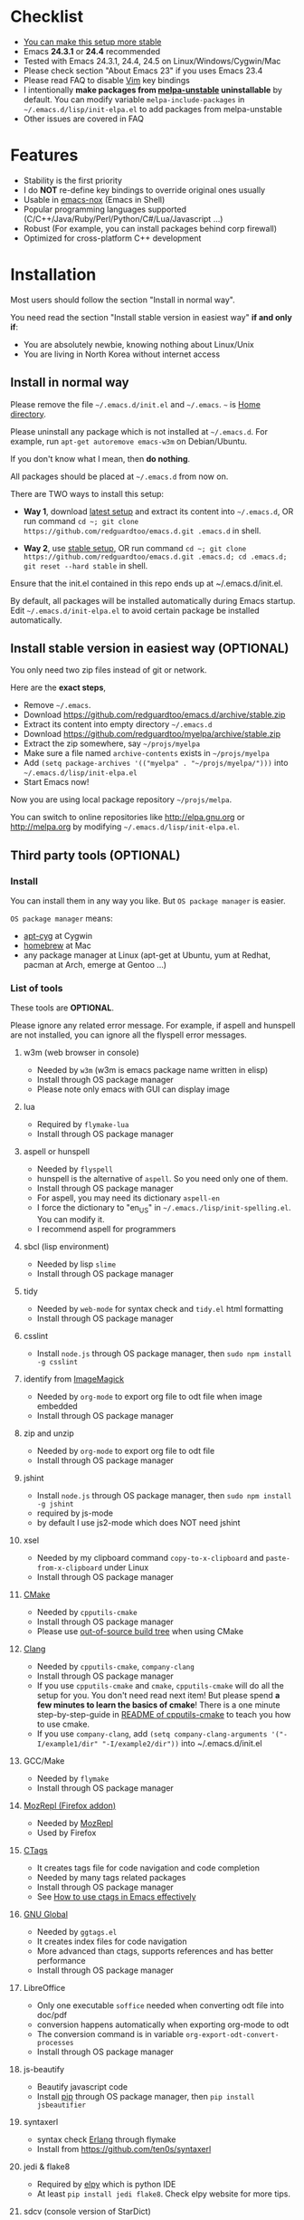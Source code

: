 * Checklist
- [[https://github.com/redguardtoo/emacs.d/issues/169][You can make this setup more stable]]
- Emacs *24.3.1* or *24.4* recommended
- Tested with Emacs 24.3.1, 24.4, 24.5 on Linux/Windows/Cygwin/Mac
- Please check section "About Emacs 23" if you uses Emacs 23.4
- Please read FAQ to disable [[http://www.vim.org][Vim]] key bindings
- I intentionally *make packages from [[http://melpa.org][melpa-unstable]] uninstallable* by default. You can modify variable =melpa-include-packages= in =~/.emacs.d/lisp/init-elpa.el= to add packages from melpa-unstable
- Other issues are covered in FAQ
* Features
- Stability is the first priority
- I do *NOT* re-define key bindings to override original ones usually
- Usable in [[https://packages.debian.org/emacs-nox][emacs-nox]] (Emacs in Shell)
- Popular programming languages supported (C/C++/Java/Ruby/Perl/Python/C#/Lua/Javascript ...)
- Robust (For example, you can install packages behind corp firewall)
- Optimized for cross-platform C++ development
* Installation
Most users should follow the section "Install in normal way".

You need read the section "Install stable version in easiest way" *if and only if*:
- You are absolutely newbie, knowing nothing about Linux/Unix
- You are living in North Korea without internet access
** Install in normal way
Please remove the file =~/.emacs.d/init.el= and =~/.emacs=. =~= is [[https://en.wikipedia.org/wiki/Home_directory][Home directory]].

Please uninstall any package which is not installed at =~/.emacs.d=. For example, run =apt-get autoremove emacs-w3m= on Debian/Ubuntu.

If you don't know what I mean, then *do nothing*.

All packages should be placed at =~/.emacs.d= from now on.

There are TWO ways to install this setup:

- *Way 1*, download [[https://github.com/redguardtoo/emacs.d/archive/master.zip][latest setup]] and extract its content into =~/.emacs.d=, OR run command =cd ~; git clone https://github.com/redguardtoo/emacs.d.git .emacs.d= in shell.

- *Way 2*, use [[https://github.com/redguardtoo/emacs.d/archive/stable.zip][stable setup]], OR run command =cd ~; git clone https://github.com/redguardtoo/emacs.d.git .emacs.d; cd .emacs.d; git reset --hard stable= in shell.

Ensure that the init.el contained in this repo ends up at ~/.emacs.d/init.el.

By default, all packages will be installed automatically during Emacs startup. Edit =~/.emacs.d/init-elpa.el= to avoid certain package be installed automatically.

** Install stable version in easiest way (OPTIONAL)
You only need two zip files instead of git or network.

Here are the *exact steps*,
- Remove =~/.emacs=.
- Download [[https://github.com/redguardtoo/emacs.d/archive/stable.zip]]
- Extract its content into empty directory =~/.emacs.d=
- Download [[https://github.com/redguardtoo/myelpa/archive/stable.zip]]
- Extract the zip somewhere, say =~/projs/myelpa=
- Make sure a file named =archive-contents= exists in =~/projs/myelpa=
- Add =(setq package-archives '(("myelpa" . "~/projs/myelpa/")))= into =~/.emacs.d/lisp/init-elpa.el= 
- Start Emacs now!

Now you are using local package repository =~/projs/melpa=.

You can switch to online repositories like http://elpa.gnu.org or http://melpa.org by modifying =~/.emacs.d/lisp/init-elpa.el=.
** Third party tools (OPTIONAL)
*** Install
You can install them in any way you like. But =OS package manager= is easier.

=OS package manager= means:
- [[https://github.com/transcode-open/apt-cyg][apt-cyg]] at Cygwin
- [[https://github.com/mxcl/homebrew][homebrew]] at Mac
- any package manager at Linux (apt-get at Ubuntu, yum at Redhat, pacman at Arch, emerge at Gentoo ...)
*** List of tools
These tools are *OPTIONAL*.

Please ignore any related error message. For example, if aspell and hunspell are not installed, you can ignore all the flyspell error messages.
**** w3m (web browser in console)
- Needed by =w3m= (w3m is emacs package name written in elisp)
- Install through OS package manager
- Please note only emacs with GUI can display image
**** lua
- Required by =flymake-lua=
- Install through OS package manager
**** aspell or hunspell
- Needed by =flyspell=
- hunspell is the alternative of =aspell=. So you need only one of them.
- Install through OS package manager
- For aspell, you may need its dictionary =aspell-en=
- I force the dictionary to "en_US" in =~/.emacs./lisp/init-spelling.el=. You can modify it.
- I recommend aspell for programmers

**** sbcl (lisp environment)
- Needed by lisp =slime=
- Install through OS package manager

**** tidy
- Needed by =web-mode= for syntax check and =tidy.el= html formatting
- Install through OS package manager

**** csslint
- Install =node.js= through OS package manager, then =sudo npm install -g csslint=

**** identify from [[http://www.imagemagick.org/][ImageMagick]]
- Needed by =org-mode= to export org file to odt file when image embedded
- Install through OS package manager
**** zip and unzip
- Needed by =org-mode= to export org file to odt file
- Install through OS package manager
**** jshint
- Install =node.js= through OS package manager, then =sudo npm install -g jshint=
- required by js-mode
- by default I use js2-mode which does NOT need jshint
**** xsel
- Needed by my clipboard command =copy-to-x-clipboard= and =paste-from-x-clipboard= under Linux
- Install through OS package manager

**** [[http://www.cmake.org][CMake]]
- Needed by =cpputils-cmake=
- Install through OS package manager
- Please use [[http://www.cmake.org/Wiki/CMake_FAQ][out-of-source build tree]] when using CMake

**** [[http://clang.llvm.org][Clang]]
- Needed by =cpputils-cmake=, =company-clang=
- Install through OS package manager
- If you use =cpputils-cmake= and =cmake=, =cpputils-cmake= will do all the setup for you. You don't need read next item! But please spend *a few minutes to learn the basics of cmake*! There is a one minute step-by-step-guide in [[https://github.com/redguardtoo/cpputils-cmake][README of cpputils-cmake]] to teach you how to use cmake.
- If you use =company-clang=, add =(setq company-clang-arguments '("-I/example1/dir" "-I/example2/dir"))= into ~/.emacs.d/init.el

**** GCC/Make
- Needed by =flymake=
- Install through OS package manager

**** [[https://addons.mozilla.org/en-us/firefox/addon/mozrepl/][MozRepl (Firefox addon)]]
- Needed by [[http://www.emacswiki.org/emacs/MozRepl][MozRepl]]
- Used by Firefox

**** [[http://ctags.sourceforge.net][CTags]]
- It creates tags file for code navigation and code completion
- Needed by many tags related packages
- Install through OS package manager
- See [[http://blog.binchen.org/?p=1057][How to use ctags in Emacs effectively]]

**** [[http://www.gnu.org/software/global][GNU Global]]
- Needed by =ggtags.el=
- It creates index files for code navigation
- More advanced than ctags, supports references and has better performance
- Install through OS package manager

**** LibreOffice
- Only one executable =soffice= needed when converting odt file into doc/pdf
- conversion happens automatically when exporting org-mode to odt
- The conversion command is in variable =org-export-odt-convert-processes=
- Install through OS package manager
**** js-beautify
- Beautify javascript code
- Install [[http://pip.readthedocs.org/en/stable/installing/][pip]] through OS package manager, then =pip install jsbeautifier=
**** syntaxerl
- syntax check [[http://www.erlang.org/][Erlang]] through flymake
- Install from [[https://github.com/ten0s/syntaxerl]]
**** jedi & flake8
- Required by [[https://github.com/jorgenschaefer/elpy][elpy]] which is python IDE
- At least =pip install jedi flake8=. Check elpy website for more tips.
**** sdcv (console version of StarDict)
- Required by sdcv.el
- Install through OS package manager
- Run =curl http://abloz.com/huzheng/stardict-dic/dict.org/stardict-dictd_www.dict.org_wn-2.4.2.tar.bz2 | tar jx -C ~/.stardict/dic= to install dictionary
**** [[https://github.com/ggreer/the_silver_searcher][the_silver_search (ag)]]
- Search text in files
- Required by `M-x my-grep`
- Install through OS package manager
* Tutorial (OPTIONAL)
=~/.emacs.d/lisp/init-evil.el= contains my most frequently used key bindings.
** Basic tutorial
Everyone should finish this tutorial at first.
*** Step 1, learn OS basics
At minimum you need know,
- What is [[https://en.wikipedia.org/wiki/Environment_variable][Environment variable]] 
- What is [[https://en.wikipedia.org/wiki/Pipeline_(Unix)][Pipeline (Unix)]], [[https://en.wikipedia.org/wiki/Standard_streams][Standard streams]]
*** Step 2, read official tutorial at least once
Press =C-h t= in Emacs ("C" means Ctrl key, "M" means Alt key) to read bundled tutorial. 

At minimum you need know:
- How to move cursor
- How to read help by pressing =C-h v= and =C-h f=.
*** Step 3, know org-mode basics
[[http://orgmode.org/][Org-mode]] is for notes-keeping and planning.

Please watch the [[https://www.youtube.com/watch?v=oJTwQvgfgMM][Carsten Dominik's talk]]. It's really simple. The only hot key to remember is =Tab=.
*** Step 4, solve your first problem
For that problem, you can visit [[http://www.emacswiki.org/emacs/][EmacsWiki]] for the solution. Newbies can ask for help at [[http://www.reddit.com/r/emacs/]].
** Evil-mode tutorial
Required for vim user,
- Finish [[http://superuser.com/questions/246487/how-to-use-vimtutor][vimtutor]].
- Read ~/.emacs.d/site-lisp/evil/doc/evil.pdf
** Methodology
See [[https://github.com/redguardtoo/mastering-emacs-in-one-year-guide][Master Emacs in One Year]].
* FAQ
** Toggle color theme
By default [[https://github.com/alloy-d/color-theme-molokai/blob/master/molokai-theme.el][color-theme-molokai]] is used.

But you can run the =M-x my-toggle-color-theme= to switch to the fallback theme =color-theme-deep-blue=.

You can change the definition of =my-toggle-color-theme= in =init-color-theme.el=.
** Start a shell inside Emacs
Please =M-x multi-term=.

If you want to use Zsh instead of Bash, please modify init-term-mode.el
** Use HTTPS instead of HTTP to download packages
=(setq melpa-use-https-repo t)=. =melpa-use-https-repo= is defined in init-elpa.el.
** Setup fonts in GUI Emacs
Non-Chinese use [[https://github.com/rolandwalker/unicode-fonts][unicode-fonts]] and Chinese use [[https://github.com/tumashu/chinese-fonts-setup][chinese-fonts-setup]].

Neither package is included in this setup. You need install them manually.
** Synchronize setup with Git
Most people should synchronize from my stable setup which is updated every 6 months:
#+begin_src bash
git pull https://redguardtoo@github.com/redguardtoo/emacs.d.git stable
#+end_src

But advanced users can use latest setup:
#+begin_src bash
git pull https://redguardtoo@github.com/redguardtoo/emacs.d.git
#+end_src

If you don't like my commits, you can revert them:
#+begin_src bash
# always start from the latest related commit
git revert commit-2014-12-01
git revert commit-2014-11-01
#+end_src
** Indentation
Learn [[http://www.emacswiki.org/emacs/IndentationBasics][basics]].

Then use [[http://blog.binchen.org/posts/easy-indentation-setup-in-emacs-for-web-development.html][my solution]].
** Editing Lisp
Please note [[http://emacswiki.org/emacs/ParEdit][paredit-mode]] is enabled when editing Lisp. Search "paredit cheat sheet" to learn its key bindings.
** Use [[https://github.com/Malabarba/smart-mode-line][smart-mode-line]] or [[https://github.com/milkypostman/powerline][powerline]]?
Comment out =(require 'init-modeline)= in init.el at first.
** Key bindings doesn't work?
Other software may intercept the key bindings. For example, someone [[https://github.com/redguardtoo/emacs.d/issues/320][reported QQ on windows 8 can intercept =M-x=]].
** Plugins doesn't work?
If two plugins conflicts, the more frequently used plugin takes priority.

But there exists workaround for less used plugin. Check "~/.emacs.d/lisp/init-evil.el" for the list of alternative.

For example, if =which-func-mode= cannot display function name at mode-line, you can use =M-x popup-which-function= instead.

=popup-which-function= is mentioned in init-evil.el.
** How to use org-mode
Press =M-x org-version=, then read corresponding online manual.

If you find anything doesn't work out of the box, it's because you haven't do the required setup required by official setup yet.

For example, =org-capture= need your [[http://orgmode.org/manual/Setting-up-capture.html#Setting-up-capture][manual setup]].
** OS X user?
You need replace legacy Emacs 22 and ctags with the new versions.

The easiest way is change [[https://en.wikipedia.org/wiki/PATH_(variable)][Environment variable PATH]].
** Locked packages
Some packages (Evil, Helm, Web-mode ...) are so important to my workflow that I locked their versions.

Those packages are placed at =~/.emacs.d/site-lisp=.

They will not be upgraded through ELPA automatically unless you delete corresponding folders.
** Customize global variables
Some variables are hard coded so you cannot "M-x customize" to modify them.

Here are the steps to change their values:
- Find the variable description by =M-x customize=
- For text "Company Clang Insert Arguments", search =company-clang-insert-argument= in =~/.emacs.d/lisp/=
- You will find =~/.emacs.d/lisp/init-company.el= and modify =company-clang-insert-argument=

BTW, please *read my comments* above the code at first.
** Open file with Ido
If you press =C-x C-f= to open a file, [[http://emacswiki.org/emacs/InteractivelyDoThings][Ido]] will show the completions.

You can keep pressing =C-f= to ignore the completions.
** Windows
I strongly suggest [[http://www.cygwin.com/][Cygwin]] version of Emacs. But native windows version is OK if you declare *Environment variable* HOME which points to a user directory =C:\Users\<username>= on Windows 7+. You need extract =.emacs.d= into the directory HOME points to.
** Yasnippet key bindings
Instead of =M-x yas-expand= or press TAB key, you may press =M-j= instead.
** Non-English users
Locale must be *UTF-8 compatible*. For example, as I type =locale= in shell, I got the output "zh_CN.UTF-8".
** Behind corporate firewall
Type below command in shell:
#+begin_src bash
http_proxy=http://yourname:passwd@proxy.company.com:8080 emacs -nw
#+end_src
** Government blocks the internet?
You may need [[https://github.com/goagent/goagent][goagent]]. Run command =http_proxy=http://127.0.0.1:8087 emacs -nw= in shell after starting goagent server.
** Email
If you use Gnus for email, check init-gnus.el and read [[http://blog.binchen.org/?p=403][my Gnus tutorial]].
** Cannot download ELPA packages?
Some package cannot be downloaded automatically because of network problem.

You could
- =M-x list-packages= to manually install it
- Or =M-x package-refresh-content= and restart Emacs. the package will be installed automatically
** Disable vim keybinding
By default EVIL (Vim emulation in Emacs) is used. You can comment out line containing "(require 'init-evil)" in init.el to unload it.
** Evil setup
It's defined in "~/.emacs.d/lisp/init-evil.el". Press =C-z= to switch between Emacs and Vim key bindings.

Please reading [[https://gitorious.org/evil/evil/blobs/raw/doc/doc/evil.pdf][its PDF manual]] before using evil-mode.

** C++ auto-completion doesn't work?
I assume you are using company-mode. Other packages have similar setup.

At minimum:
- You need install clang
- Make sure your code is syntax correct at the beginning
- assign reasonable value into company-clang-arguments

Here is sample code:
#+begin_src elisp
(setq company-clang-arguments '("-I/home/myname/projs/test-cmake" "-I/home/myname/projs/test-cmake/inc"))
#+end_src

In "friendly" Visual C++, you need do [[http://www.codeproject.com/Tips/588022/Using-Additional-Include-Directories][similar setup]].

** Color theme
*** Preview color theme
Check [[https://emacsthemes.com/]].

Write down the name of color theme (for example, molokai).

*** Setup color theme manually (recommended)
Insert below code into "~/.emacs.d/lisp/init-color-theme.el",
#+BEGIN_SRC elisp
;; the color theme name "molokai"" could be replaced with other theme name
(require 'color-theme-molokai)
(color-theme-molokai)
#+END_SRC

"M-x color-theme-select" *may not work* because of some design flaw in Emacs.

Please note there is *NO unified way* to enable color theme. You need read color theme's documentation at first.

My sample code works for most color themes.

If you *insist on configuring the color theme in a different way*, please,
- Comment out the line containing =(require 'init-color-theme)= in "~/.emacs.d/init.el" at first
- Read [[http://www.emacswiki.org/emacs?action=browse;oldid=ColorTheme;id=ColorAndCustomThemes][EmacsWiki]]
*** Use color theme in terminal
#+BEGIN_SRC sh
TERM=xterm-256color emacs -nw
#+END_SRC
** Chinese Input Method Editor
Run command =M-x toggle-input-method= to toggle input method. A 20M Chinese dictionary is already provided.

If your *personal* word file =~/.eim/pyim-personal.txt= exists, it will be used.

Or else =~/.emacs.d/pyim/pyim-personal.txt= will be created.

** Install Emacs elsewhere
Run below commands:
#+begin_src sh
mkdir -p ~/tmp;
curl http://ftp.gnu.org/gnu/emacs/emacs-24.3.tar.gz | tar xvz -C ~/tmp/emacs-24.3
cd ~/tmp/emacs-24.3;
mkdir -p ~/myemacs/24.3;
rm -rf ~/myemacs/24.3/*;
./configure --prefix=~/myemacs/24.3 --without-gtk --without-gtk3 --without-aqua --without-x --without-xpm --without-png --without-gif --without-alsa --without-tiff --without-jpeg --without-aqua --without-rsvg --without-xft --without-xaw3d --without-xim --without-xpm --without-dbus --without-makeinfo --with-x-toolkit=no --without-sound --without-sync-input --without-pop;make;make install
#+end_src

Feel free to replace 24.3 with other version number.
** Directory structure
=~/.emacs.d/init.el= is the main file. It includes all the other *.el files.

=~/.emacs.d/lisp/init-elpa.el= defines how and what packages will be installed from [[http://melpa.org][MELPA]].

The package manager will extract packages into =~/.emacs.d/elpa/=.

I also manually download and extract some packages into =~/.emacs.d/site-lisp/=. Packages in =~/.emacs.d/site-lisp/= is not visible to the package manager.

My own snippets for [[https://github.com/capitaomorte/yasnippet][Yasnippet]] is at =~/.emacs.d/snippets=.

Other directories don't matter.

** About Emacs 23
Emacs 23 support was dropped on <2015-04-21>.

The latest Emacs23 compatible version of setup is 1.2!

Here are the steps to use that setup:
- Download [[https://github.com/redguardtoo/emacs.d/archive/1.2.zip]]
- Download [[https://github.com/redguardtoo/myelpa/archive/1.2.zip]]
- Follow the section "Install stable version in easiest way" but skip the download steps

Since most third party plugins don't support Emacs 23 any more. I strongly recommend you upgrading to Emacs 24 instead!

Emacs is *portable* on any platform. So you can install Emacs even when you are not root of the Linux server. Please read "Install Emacs at home directory" for HOW
* Tips
- Never turn off any bundled mode if it's on by default. Future version of Emacs may assume it's on. Tweak its flag in mode hook instead!
- Git skills are *extremely useful*. Please read the chapters "Git Basics", "Git Branching", "Git Tools" from [[https://git-scm.com/book/en/][Pro Git]]
* Report bug
- Check [[http://www.emacswiki.org/emacs/][EmacsWiki]] and my FAQ at first to find a solution, please
- If your issue is still NOT resolved, restart Emacs with option =---debug-init=, run =M-x toggle-debug-on-error= in Emacs, reproduce the issue
- Send the error messages to the original developer if it's third party package issue
- If you are *sure* it's my issue, file bug report at [[https://github.com/redguardtoo/emacs.d]]. Don't email me directly!

Bug report should include details (OS, Emacs version ...).
